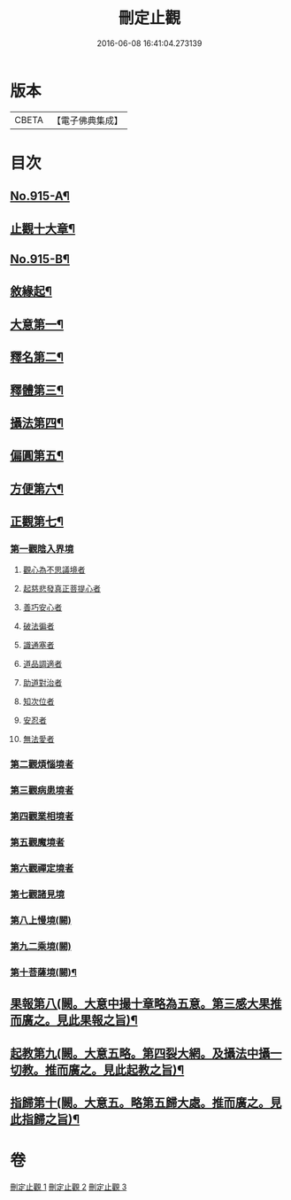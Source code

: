 #+TITLE: 刪定止觀 
#+DATE: 2016-06-08 16:41:04.273139

* 版本
 |     CBETA|【電子佛典集成】|

* 目次
** [[file:KR6d0134_001.txt::001-0690b1][No.915-A¶]]
** [[file:KR6d0134_001.txt::001-0690b14][止觀十大章¶]]
** [[file:KR6d0134_001.txt::001-0691a1][No.915-B¶]]
** [[file:KR6d0134_001.txt::001-0692b5][敘緣起¶]]
** [[file:KR6d0134_001.txt::001-0693b23][大意第一¶]]
** [[file:KR6d0134_001.txt::001-0699c21][釋名第二¶]]
** [[file:KR6d0134_001.txt::001-0700b24][釋體第三¶]]
** [[file:KR6d0134_001.txt::001-0703a8][攝法第四¶]]
** [[file:KR6d0134_001.txt::001-0703c23][偏圓第五¶]]
** [[file:KR6d0134_001.txt::001-0704c23][方便第六¶]]
** [[file:KR6d0134_002.txt::002-0707c17][正觀第七¶]]
*** [[file:KR6d0134_002.txt::002-0708c3][第一觀陰入界境]]
**** [[file:KR6d0134_002.txt::002-0709a1][觀心為不思議境者]]
**** [[file:KR6d0134_002.txt::002-0711a21][起慈悲發真正菩提心者]]
**** [[file:KR6d0134_002.txt::002-0711b23][善巧安心者]]
**** [[file:KR6d0134_002.txt::002-0712b21][破法徧者]]
**** [[file:KR6d0134_002.txt::002-0721b2][識通塞者]]
**** [[file:KR6d0134_002.txt::002-0721c10][道品調適者]]
**** [[file:KR6d0134_002.txt::002-0722a15][助道對治者]]
**** [[file:KR6d0134_002.txt::002-0722a24][知次位者]]
**** [[file:KR6d0134_002.txt::002-0722b4][安忍者]]
**** [[file:KR6d0134_002.txt::002-0722b10][無法愛者]]
*** [[file:KR6d0134_003.txt::003-0723a11][第二觀煩惱境者]]
*** [[file:KR6d0134_003.txt::003-0724a11][第三觀病患境者]]
*** [[file:KR6d0134_003.txt::003-0726a8][第四觀業相境者]]
*** [[file:KR6d0134_003.txt::003-0727b5][第五觀魔境者]]
*** [[file:KR6d0134_003.txt::003-0728a8][第六觀禪定境者]]
*** [[file:KR6d0134_003.txt::003-0731c6][第七觀諸見境]]
*** [[file:KR6d0134_003.txt::003-0734b13][第八上慢境(闕)]]
*** [[file:KR6d0134_003.txt::003-0734b13][第九二乘境(闕)]]
*** [[file:KR6d0134_003.txt::003-0734b14][第十菩薩境(闕)¶]]
** [[file:KR6d0134_003.txt::003-0734b16][果報第八(闕。大意中撮十章略為五意。第三感大果推而廣之。見此果報之旨)¶]]
** [[file:KR6d0134_003.txt::003-0734b17][起教第九(闕。大意五略。第四裂大網。及攝法中攝一切教。推而廣之。見此起教之旨)¶]]
** [[file:KR6d0134_003.txt::003-0734b18][指歸第十(闕。大意五。略第五歸大處。推而廣之。見此指歸之旨)¶]]

* 卷
[[file:KR6d0134_001.txt][刪定止觀 1]]
[[file:KR6d0134_002.txt][刪定止觀 2]]
[[file:KR6d0134_003.txt][刪定止觀 3]]

